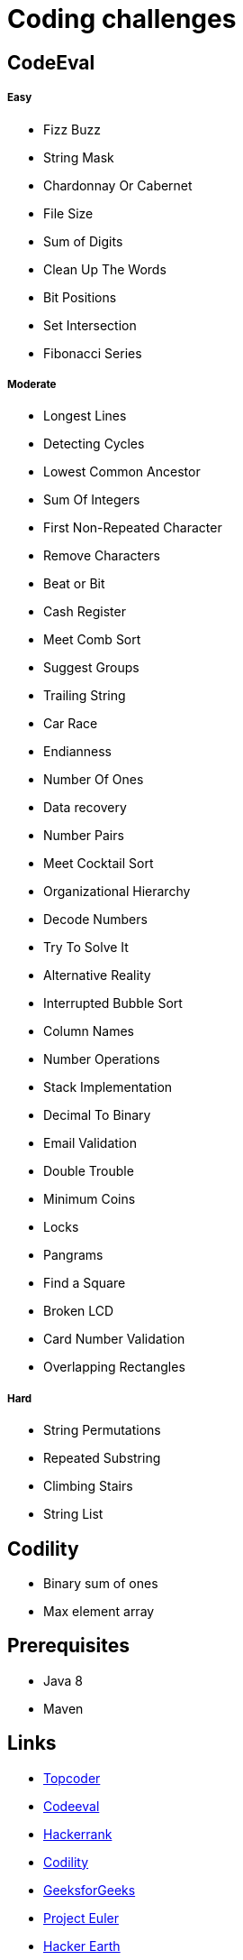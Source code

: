 = Coding challenges 

== CodeEval

===== Easy

* Fizz Buzz
* String Mask
* Chardonnay Or Cabernet
* File Size
* Sum of Digits
* Clean Up The Words
* Bit Positions
* Set Intersection
* Fibonacci Series

===== Moderate

* Longest Lines
* Detecting Cycles
* Lowest Common Ancestor
* Sum Of Integers
* First Non-Repeated Character
* Remove Characters
* Beat or Bit
* Cash Register
* Meet Comb Sort
* Suggest Groups
* Trailing String
* Car Race
* Endianness
* Number Of Ones
* Data recovery
* Number Pairs
* Meet Cocktail Sort
* Organizational Hierarchy
* Decode Numbers
* Try To Solve It
* Alternative Reality
* Interrupted Bubble Sort
* Column Names
* Number Operations
* Stack Implementation
* Decimal To Binary
* Email Validation
* Double Trouble
* Minimum Coins
* Locks
* Pangrams
* Find a Square
* Broken LCD
* Card Number Validation
* Overlapping Rectangles

===== Hard
* String Permutations
* Repeated Substring
* Climbing Stairs
* String List

== Codility

* Binary sum of ones
* Max element array

== Prerequisites

* Java 8
* Maven

== Links
* https://www.topcoder.com[Topcoder]
* https://www.codeeval.com/dashboard/[Codeeval]
* https://www.hackerrank.com[Hackerrank]
* https://codility.com[Codility]
* http://www.geeksforgeeks.org[GeeksforGeeks]
* https://projecteuler.net[Project Euler]
* https://www.hackerearth.com[Hacker Earth]
* http://codeforces.com[Code Forces]
